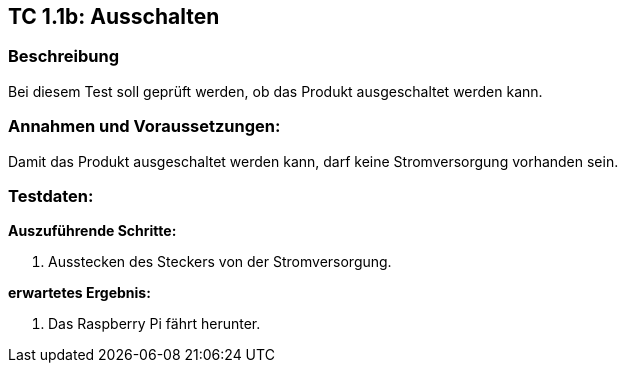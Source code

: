 == TC 1.1b: Ausschalten

=== Beschreibung
Bei diesem Test soll geprüft werden, ob das Produkt ausgeschaltet werden kann.

=== Annahmen und Voraussetzungen:
Damit das Produkt ausgeschaltet werden kann, darf keine Stromversorgung vorhanden sein.

=== Testdaten:

*Auszuführende Schritte:*

. Ausstecken des Steckers von der Stromversorgung.

*erwartetes Ergebnis:*

. Das Raspberry Pi fährt herunter.
